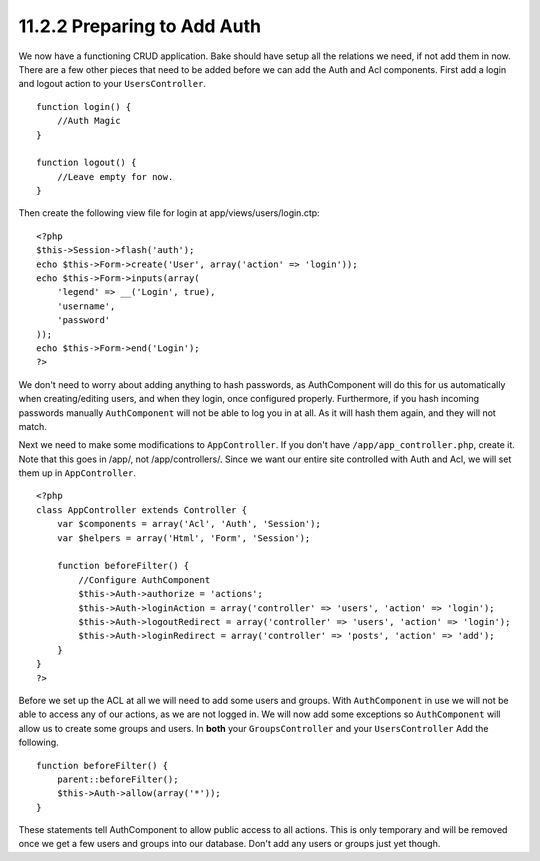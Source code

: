 11.2.2 Preparing to Add Auth
----------------------------

We now have a functioning CRUD application. Bake should have setup
all the relations we need, if not add them in now. There are a few
other pieces that need to be added before we can add the Auth and
Acl components. First add a login and logout action to your
``UsersController``.

::

    function login() {
        //Auth Magic
    }
     
    function logout() {
        //Leave empty for now.
    }

Then create the following view file for login at
app/views/users/login.ctp:

::

    <?php
    $this->Session->flash('auth');
    echo $this->Form->create('User', array('action' => 'login'));
    echo $this->Form->inputs(array(
        'legend' => __('Login', true),
        'username',
        'password'
    ));
    echo $this->Form->end('Login');
    ?>

We don't need to worry about adding anything to hash passwords, as
AuthComponent will do this for us automatically when
creating/editing users, and when they login, once configured
properly. Furthermore, if you hash incoming passwords manually
``AuthComponent`` will not be able to log you in at all. As it will
hash them again, and they will not match.

Next we need to make some modifications to ``AppController``. If
you don't have ``/app/app_controller.php``, create it. Note that
this goes in /app/, not /app/controllers/. Since we want our entire
site controlled with Auth and Acl, we will set them up in
``AppController``.
::

    <?php
    class AppController extends Controller {
        var $components = array('Acl', 'Auth', 'Session');
        var $helpers = array('Html', 'Form', 'Session');
    
        function beforeFilter() {
            //Configure AuthComponent
            $this->Auth->authorize = 'actions';
            $this->Auth->loginAction = array('controller' => 'users', 'action' => 'login');
            $this->Auth->logoutRedirect = array('controller' => 'users', 'action' => 'login');
            $this->Auth->loginRedirect = array('controller' => 'posts', 'action' => 'add');
        }
    }
    ?>

Before we set up the ACL at all we will need to add some users and
groups. With ``AuthComponent`` in use we will not be able to access
any of our actions, as we are not logged in. We will now add some
exceptions so ``AuthComponent`` will allow us to create some groups
and users. In **both** your ``GroupsController`` and your
``UsersController`` Add the following.

::

    function beforeFilter() {
        parent::beforeFilter(); 
        $this->Auth->allow(array('*'));
    }

These statements tell AuthComponent to allow public access to all
actions. This is only temporary and will be removed once we get a
few users and groups into our database. Don't add any users or
groups just yet though.
